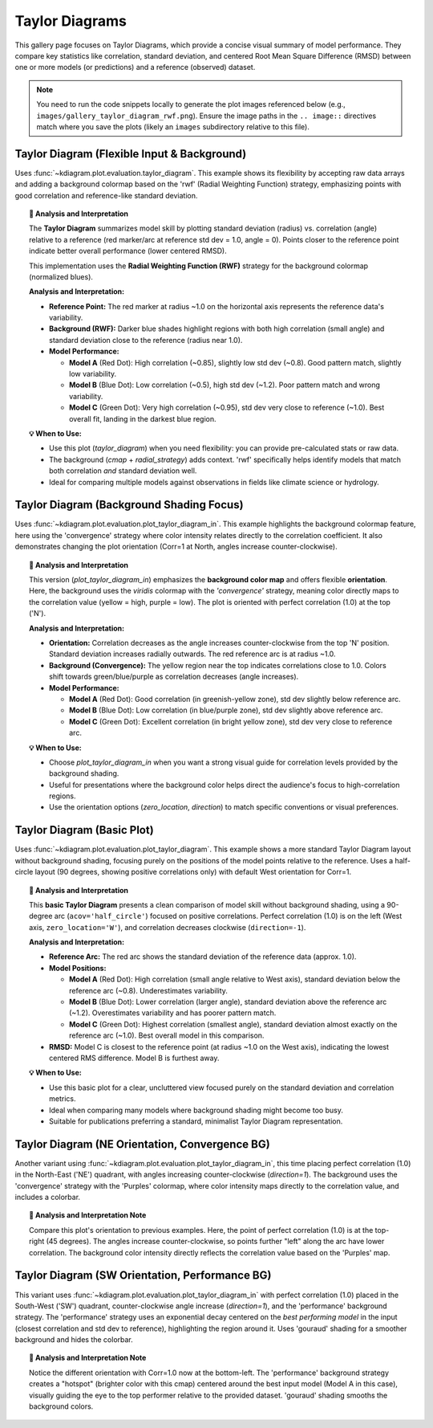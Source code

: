 .. _gallery_taylor_diagram:

====================
Taylor Diagrams
====================

This gallery page focuses on Taylor Diagrams, which provide a concise
visual summary of model performance. They compare key statistics like
correlation, standard deviation, and centered Root Mean Square Difference
(RMSD) between one or more models (or predictions) and a reference
(observed) dataset.

.. note::
   You need to run the code snippets locally to generate the plot
   images referenced below (e.g., ``images/gallery_taylor_diagram_rwf.png``).
   Ensure the image paths in the ``.. image::`` directives match where
   you save the plots (likely an ``images`` subdirectory relative to
   this file).


.. _gallery_plot_taylor_diagram_flexible: 

----------------------------------------------
Taylor Diagram (Flexible Input & Background)
----------------------------------------------

Uses :func:`~kdiagram.plot.evaluation.taylor_diagram`. This example
shows its flexibility by accepting raw data arrays and adding a
background colormap based on the 'rwf' (Radial Weighting Function)
strategy, emphasizing points with good correlation and reference-like
standard deviation.

.. code-block:: python
   :linenos:

   # Assuming plot functions are in kd.plot.evaluation
   import kdiagram.plot.taylor_diagram as kde
   import numpy as np
   import matplotlib.pyplot as plt

   # --- Data Generation ---
   np.random.seed(101)
   n_points = 150
   reference = np.random.normal(0, 1.0, n_points) # Ref std dev approx 1.0

   # Model A: High correlation, slightly lower std dev
   pred_a = reference * 0.8 + np.random.normal(0, 0.4, n_points)
   # Model B: Lower correlation, higher std dev
   pred_b = reference * 0.5 + np.random.normal(0, 1.1, n_points)
   # Model C: Good correlation, similar std dev
   pred_c = reference * 0.95 + np.random.normal(0, 0.3, n_points)

   y_preds = [pred_a, pred_b, pred_c]
   names = ["Model A", "Model B", "Model C"]

   # --- Plotting ---
   kde.taylor_diagram(
       y_preds=y_preds,
       reference=reference,
       names=names,
       cmap='Blues',             # Add background shading
       radial_strategy='rwf',    # Use RWF strategy for background
       norm_c=True,              # Normalize background colors
       title='Gallery: Taylor Diagram (RWF Background)',
       # Save the plot (adjust path relative to this file)
       savefig="images/gallery_taylor_diagram_rwf.png"
   )
   plt.close()

.. image:: ../images/gallery_taylor_diagram_rwf.png
   :alt: Taylor Diagram with RWF Background Example
   :align: center
   :width: 80%

.. topic:: 🧠 Analysis and Interpretation
   :class: hint

   The **Taylor Diagram** summarizes model skill by plotting
   standard deviation (radius) vs. correlation (angle) relative
   to a reference (red marker/arc at reference std dev = 1.0,
   angle = 0). Points closer to the reference point indicate
   better overall performance (lower centered RMSD).

   This implementation uses the **Radial Weighting Function (RWF)**
   strategy for the background colormap (normalized blues).

   **Analysis and Interpretation:**

   * **Reference Point:** The red marker at radius ~1.0 on the
     horizontal axis represents the reference data's variability.
   * **Background (RWF):** Darker blue shades highlight regions
     with both high correlation (small angle) and standard
     deviation close to the reference (radius near 1.0).
   * **Model Performance:**

     * **Model A** (Red Dot): High correlation (~0.85), slightly
       low std dev (~0.8). Good pattern match, slightly low variability.
     * **Model B** (Blue Dot): Low correlation (~0.5), high std
       dev (~1.2). Poor pattern match and wrong variability.
     * **Model C** (Green Dot): Very high correlation (~0.95),
       std dev very close to reference (~1.0). Best overall fit,
       landing in the darkest blue region.

   **💡 When to Use:**

   * Use this plot (`taylor_diagram`) when you need flexibility:
     you can provide pre-calculated stats or raw data.
   * The background (`cmap` + `radial_strategy`) adds context.
     'rwf' specifically helps identify models that match both
     correlation *and* standard deviation well.
   * Ideal for comparing multiple models against observations in
     fields like climate science or hydrology.


.. _gallery_plot_taylor_diagram_background_shading_focus: 

-------------------------------------------
Taylor Diagram (Background Shading Focus)
-------------------------------------------

Uses :func:`~kdiagram.plot.evaluation.plot_taylor_diagram_in`. This
example highlights the background colormap feature, here using the
'convergence' strategy where color intensity relates directly to the
correlation coefficient. It also demonstrates changing the plot
orientation (Corr=1 at North, angles increase counter-clockwise).

.. code-block:: python
   :linenos:

   import kdiagram.plot.taylor_diagram as kde
   import numpy as np
   import matplotlib.pyplot as plt

   # --- Data Generation (reusing from previous example) ---
   np.random.seed(101)
   n_points = 150
   reference = np.random.normal(0, 1.0, n_points)
   pred_a = reference * 0.8 + np.random.normal(0, 0.4, n_points)
   pred_b = reference * 0.5 + np.random.normal(0, 1.1, n_points)
   pred_c = reference * 0.95 + np.random.normal(0, 0.3, n_points)
   y_preds = [pred_a, pred_b, pred_c]
   names = ["Model A", "Model B", "Model C"]

   # --- Plotting ---
   kde.plot_taylor_diagram_in(
       *y_preds,                     # Pass predictions as separate args
       reference=reference,
       names=names,
       radial_strategy='convergence',# Background color shows correlation
       cmap='viridis',
       zero_location='N',            # Place Corr=1 at the Top (North)
       direction=1,                  # Counter-clockwise angles
       cbar=True,                    # Show colorbar for correlation
       title='Gallery: Taylor Diagram (Correlation Background, N-oriented)',
       # Save the plot (adjust path relative to this file)
       savefig="images/gallery_taylor_diagram_in_conv.png"
   )
   plt.close()

.. image:: ../images/gallery_taylor_diagram_in_conv.png
   :alt: Taylor Diagram with Correlation Background Example
   :align: center
   :width: 80%

.. topic:: 🧠 Analysis and Interpretation
   :class: hint

   This version (`plot_taylor_diagram_in`) emphasizes the
   **background color map** and offers flexible **orientation**.
   Here, the background uses the `viridis` colormap with the
   `'convergence'` strategy, meaning color directly maps to the
   correlation value (yellow = high, purple = low). The plot is
   oriented with perfect correlation (1.0) at the top ('N').

   **Analysis and Interpretation:**

   * **Orientation:** Correlation decreases as the angle increases
     counter-clockwise from the top 'N' position. Standard
     deviation increases radially outwards. The red reference arc is
     at radius ~1.0.
   * **Background (Convergence):** The yellow region near the top
     indicates correlations close to 1.0. Colors shift towards
     green/blue/purple as correlation decreases (angle increases).
   * **Model Performance:**
   
     * **Model A** (Red Dot): Good correlation (in greenish-yellow
       zone), std dev slightly below reference arc.
     * **Model B** (Blue Dot): Low correlation (in blue/purple
       zone), std dev slightly above reference arc.
     * **Model C** (Green Dot): Excellent correlation (in bright
       yellow zone), std dev very close to reference arc.

   **💡 When to Use:**

   * Choose `plot_taylor_diagram_in` when you want a strong visual
     guide for correlation levels provided by the background shading.
   * Useful for presentations where the background color helps direct
     the audience's focus to high-correlation regions.
   * Use the orientation options (`zero_location`, `direction`) to
     match specific conventions or visual preferences.



.. _gallery_plot_taylor_diagram_basic: 

-----------------------------
Taylor Diagram (Basic Plot)
-----------------------------

Uses :func:`~kdiagram.plot.evaluation.plot_taylor_diagram`. This
example shows a more standard Taylor Diagram layout without
background shading, focusing purely on the positions of the model
points relative to the reference. Uses a half-circle layout (90
degrees, showing positive correlations only) with default West
orientation for Corr=1.

.. code-block:: python
   :linenos:

   import kdiagram.plot.taylor_diagram as kde
   import numpy as np
   import matplotlib.pyplot as plt

   # --- Data Generation (reusing from previous example) ---
   np.random.seed(101)
   n_points = 150
   reference = np.random.normal(0, 1.0, n_points)
   pred_a = reference * 0.8 + np.random.normal(0, 0.4, n_points)
   pred_b = reference * 0.5 + np.random.normal(0, 1.1, n_points)
   pred_c = reference * 0.95 + np.random.normal(0, 0.3, n_points)
   y_preds = [pred_a, pred_b, pred_c]
   names = ["Model A", "Model B", "Model C"]

   # --- Plotting ---
   kde.plot_taylor_diagram(
       *y_preds,
       reference=reference,
       names=names,
       acov='half_circle',      # Use 90-degree layout
       zero_location='W',       # Place Corr=1 at the Left (West)
       direction=-1,            # Clockwise angles
       title='Gallery: Basic Taylor Diagram (Half Circle)',
       # Save the plot (adjust path relative to this file)
       savefig="images/gallery_taylor_diagram_basic.png"
   )
   plt.close()

.. image:: ../images/gallery_taylor_diagram_basic.png
   :alt: Basic Taylor Diagram Example
   :align: center
   :width: 80%

.. topic:: 🧠 Analysis and Interpretation
   :class: hint

   This **basic Taylor Diagram** presents a clean comparison of model
   skill without background shading, using a 90-degree arc
   (``acov='half_circle'``) focused on positive correlations. Perfect
   correlation (1.0) is on the left (West axis, ``zero_location='W'``),
   and correlation decreases clockwise (``direction=-1``).

   **Analysis and Interpretation:**

   * **Reference Arc:** The red arc shows the standard deviation of
     the reference data (approx. 1.0).
   * **Model Positions:**
   
     * **Model A** (Red Dot): High correlation (small angle relative
       to West axis), standard deviation below the reference arc
       (~0.8). Underestimates variability.
     * **Model B** (Blue Dot): Lower correlation (larger angle),
       standard deviation above the reference arc (~1.2).
       Overestimates variability and has poorer pattern match.
     * **Model C** (Green Dot): Highest correlation (smallest angle),
       standard deviation almost exactly on the reference arc (~1.0).
       Best overall model in this comparison.
   * **RMSD:** Model C is closest to the reference point (at radius
     ~1.0 on the West axis), indicating the lowest centered RMS
     difference. Model B is furthest away.

   **💡 When to Use:**

   * Use this basic plot for a clear, uncluttered view focused purely
     on the standard deviation and correlation metrics.
   * Ideal when comparing many models where background shading might
     become too busy.
   * Suitable for publications preferring a standard, minimalist
     Taylor Diagram representation.
    


.. _gallery_plot_taylor_diagram_in_variant1: 

-----------------------------------------------------
Taylor Diagram (NE Orientation, Convergence BG)
-----------------------------------------------------

Another variant using :func:`~kdiagram.plot.evaluation.plot_taylor_diagram_in`,
this time placing perfect correlation (1.0) in the North-East ('NE')
quadrant, with angles increasing counter-clockwise (`direction=1`).
The background uses the 'convergence' strategy with the 'Purples'
colormap, where color intensity maps directly to the correlation
value, and includes a colorbar.

.. code-block:: python
   :linenos:

   import kdiagram.plot.evaluation as kde
   import numpy as np
   import matplotlib.pyplot as plt

   # --- Data Generation (using same data as previous examples) ---
   np.random.seed(42) # Use same seed for consistency if desired
   reference = np.random.normal(0, 1, 100)
   y_preds = [
       reference + np.random.normal(0, 0.3, 100), # Model A (close)
       reference * 0.9 + np.random.normal(0, 0.8, 100) # Model B (worse corr/std)
   ]
   names = ['Model A', 'Model B']

   # --- Plotting ---
   kde.plot_taylor_diagram_in(
       *y_preds,
       reference=reference,
       names=names,
       acov='half_circle', # 90 degree span
       zero_location='NE', # Corr = 1.0 at North-East
       direction=1,        # Angles increase counter-clockwise
       fig_size=(8, 8),
       cbar=True,          # Show colorbar for correlation
       cmap='Purples',       # Use Purples colormap for background
       radial_strategy='convergence', # Color based on correlation
       title='Gallery: Taylor Diagram (NE, CCW, Convergence BG)',
       # Save the plot (adjust path relative to this file)
       savefig="images/gallery_taylor_diagram_in_ne_ccw_conv.png"
   )
   plt.close()

.. image:: ../images/gallery_taylor_diagram_in_ne_ccw_conv.png
   :alt: Taylor Diagram NE Orientation Convergence BG Example
   :align: center
   :width: 80%

.. topic:: 🧠 Analysis and Interpretation Note
    :class: hint

    Compare this plot's orientation to previous examples. Here, the
    point of perfect correlation (1.0) is at the top-right (45 degrees).
    The angles increase counter-clockwise, so points further "left"
    along the arc have lower correlation. The background color intensity
    directly reflects the correlation value based on the 'Purples' map.



.. _gallery_plot_taylor_diagram_in_variant2: 

------------------------------------------------------
Taylor Diagram (SW Orientation, Performance BG)
------------------------------------------------------

This variant uses :func:`~kdiagram.plot.evaluation.plot_taylor_diagram_in`
with perfect correlation (1.0) placed in the South-West ('SW')
quadrant, counter-clockwise angle increase (`direction=1`), and the
'performance' background strategy. The 'performance' strategy uses an
exponential decay centered on the *best performing model* in the input
(closest correlation and std dev to reference), highlighting the region
around it. Uses 'gouraud' shading for a smoother background and hides
the colorbar.

.. code-block:: python
   :linenos:

   import kdiagram.plot.taylor_diagram as kde
   import numpy as np
   import matplotlib.pyplot as plt

   # --- Data Generation (using same data as previous examples) ---
   np.random.seed(42) # Use same seed for consistency
   reference = np.random.normal(0, 1, 100)
   y_preds = [
       reference + np.random.normal(0, 0.3, 100), # Model A (close)
       reference * 0.9 + np.random.normal(0, 0.8, 100) # Model B (worse corr/std)
   ]
   names = ['Model A', 'Model B']

   # --- Plotting ---
   kde.plot_taylor_diagram_in(
       *y_preds,
       reference=reference,
       names=names,
       acov='half_circle',     # 90 degree span
       zero_location='SW',     # Corr = 1.0 at South-West
       direction=1,            # Angles increase counter-clockwise
       fig_size=(8, 8),
       cbar=False,             # Hide colorbar
       cmap='twilight_shifted',# Use a cyclic map 
       shading='gouraud',      # Smoother shading
       radial_strategy='performance', # Color based on best model proximity
       title='Gallery: Taylor Diagram (SW, CCW, Performance BG)',
       # Save the plot (adjust path relative to this file)
       savefig="images/gallery_taylor_diagram_in_sw_ccw_perf.png"
   )
   plt.close()

.. image:: ../images/gallery_taylor_diagram_in_sw_ccw_perf.png
   :alt: Taylor Diagram SW Orientation Performance BG Example
   :align: center
   :width: 80%

.. topic:: 🧠 Analysis and Interpretation Note
    :class: hint

    Notice the different orientation with Corr=1.0 now at the bottom-left.
    The 'performance' background strategy creates a "hotspot" (brighter
    color with this cmap) centered around the best input model (Model A in
    this case), visually guiding the eye to the top performer relative
    to the provided dataset. 'gouraud' shading smooths the background
    colors.
    

.. raw:: html

   <hr>
